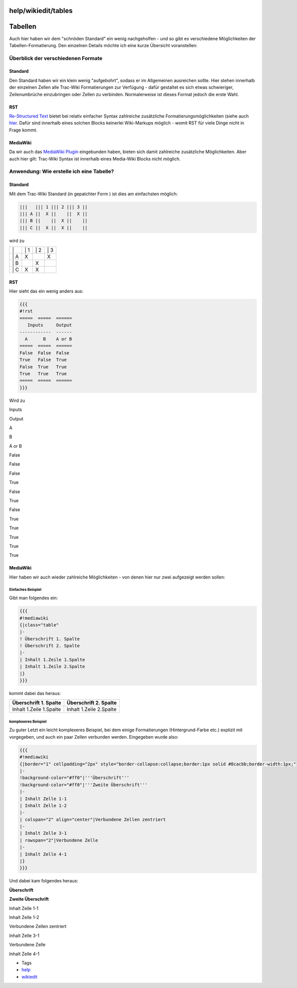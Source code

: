 help/wikiedit/tables
====================
.. _Tabellen:

Tabellen
========

Auch hier haben wir dem "schnöden Standard" ein wenig nachgeholfen - und
so gibt es verschiedene Möglichkeiten der Tabellen-Formatierung. Den
einzelnen Details möchte ich eine kurze Übersicht voranstellen:

.. _ÜberblickderverschiedenenFormate:

Überblick der verschiedenen Formate
-----------------------------------

.. _Standard:

Standard
~~~~~~~~

Den Standard haben wir ein klein wenig "aufgebohrt", sodass er im
Allgemeinen ausreichen sollte. Hier stehen innerhalb der einzelnen
Zellen alle Trac-Wiki Formatierungen zur Verfügung - dafür gestaltet es
sich etwas schwieriger, Zeilenumbrüche einzubringen oder Zellen zu
verbinden. Normalerweise ist dieses Format jedoch die erste Wahl.

.. _RST:

RST
~~~

`​Re-Structured Text <http://de.wikipedia.org/wiki/ReStructuredText>`__
bietet bei relativ einfacher Syntax zahlreiche zusätzliche
Formatierungsmöglichkeiten (siehe auch
`hier <../../WikiRestructuredText.html#BiggerReSTExample>`__. Dafür sind
innerhalb eines solchen Blocks keinerlei Wiki-Markups möglich - womit
RST für viele Dinge nicht in Frage kommt.

.. _MediaWiki:

MediaWiki
~~~~~~~~~

Da wir auch das `​MediaWiki
Plugin <http://trac-hacks.org/wiki/MediaWikiPluginMacro>`__ eingebunden
haben, bieten sich damit zahlreiche zusätzliche Möglichkeiten. Aber auch
hier gilt: Trac-Wiki Syntax ist innerhalb eines Media-Wiki Blocks nicht
möglich.

.. _Anwendung:WieerstelleicheineTabelle:

Anwendung: Wie erstelle ich eine Tabelle?
-----------------------------------------

.. _Standard1:

Standard
~~~~~~~~

Mit dem Trac-Wiki Standard (in gepatchter Form |;)|) ist dies am
einfachsten möglich:

.. code:: wiki

   |||   ||| 1 ||| 2 ||| 3 ||
   ||| A ||  X ||    ||  X ||
   ||| B ||    ||  X ||    ||
   ||| C ||  X ||  X ||    ||

wird zu

+------+------+------+------+
| \|   | \| 1 | \| 2 | \| 3 |
+------+------+------+------+
| \| A | X    |      | X    |
+------+------+------+------+
| \| B |      | X    |      |
+------+------+------+------+
| \| C | X    | X    |      |
+------+------+------+------+

.. _RST1:

RST
~~~

Hier sieht das ein wenig anders aus:

.. code:: wiki

   {{{
   #!rst
   =====  =====  ======
      Inputs     Output
   ------------  ------
     A      B    A or B
   =====  =====  ======
   False  False  False
   True   False  True
   False  True   True
   True   True   True
   =====  =====  ======
   }}}

Wird zu

Inputs

Output

A

B

A or B

False

False

False

True

False

True

False

True

True

True

True

True

.. _MediaWiki1:

MediaWiki
~~~~~~~~~

Hier haben wir auch wieder zahlreiche Möglichkeiten - von denen hier nur
zwei aufgezeigt werden sollen:

.. _EinfachesBeispiel:

Einfaches Beispiel
^^^^^^^^^^^^^^^^^^

Gibt man folgendes ein:

.. code:: wiki

   {{{
   #!mediawiki
   {|class="table"
   |-
   ! Überschrift 1. Spalte
   ! Überschrift 2. Spalte
   |-
   | Inhalt 1.Zeile 1.Spalte
   | Inhalt 1.Zeile 2.Spalte
   |}
   }}}

kommt dabei das heraus:

+-------------------------+-------------------------+
| Überschrift 1. Spalte   | Überschrift 2. Spalte   |
+=========================+=========================+
| Inhalt 1.Zeile 1.Spalte | Inhalt 1.Zeile 2.Spalte |
+-------------------------+-------------------------+

.. _komplexeresBeispiel:

komplexeres Beispiel
^^^^^^^^^^^^^^^^^^^^

Zu guter Letzt ein leicht komplexeres Beispiel, bei dem einige
Formatierungen (Hintergrund-Farbe etc.) explizit mit vorgegeben, und
auch ein paar Zellen verbunden werden. Eingegeben wurde also:

.. code:: wiki

   {{{
   #!mediawiki
   {|border="1" cellpadding="2px" style="border-collapse:collapse;border:1px solid #8cacbb;border-width:1px;"
   |-
   !background-color="#ff0"|'''Überschrift'''
   !background-color="#ff0"|'''Zweite Überschrift'''
   |-
   | Inhalt Zelle 1-1
   | Inhalt Zelle 1-2
   |-
   | colspan="2" align="center"|Verbundene Zellen zentriert
   |-
   | Inhalt Zelle 3-1
   | rowspan="2"|Verbundene Zelle
   |-
   | Inhalt Zelle 4-1
   |}
   }}}

Und dabei kam folgendes heraus:

**Überschrift**

**Zweite Überschrift**

Inhalt Zelle 1-1

Inhalt Zelle 1-2

Verbundene Zellen zentriert

Inhalt Zelle 3-1

Verbundene Zelle

Inhalt Zelle 4-1

-  Tags
-  `help <../../help.html>`__
-  `wikiedit </tags/wikiedit>`__

.. |;)| image:: ../../../chrome/wikiextras-icons-16/smiley-wink.png

